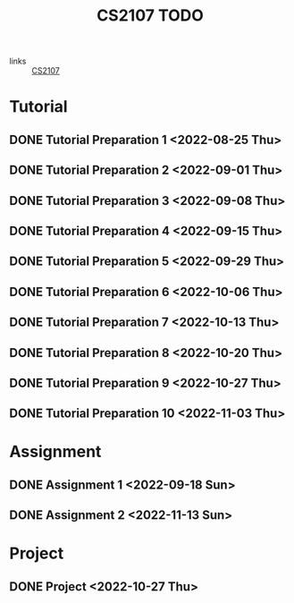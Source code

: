:PROPERTIES:
:ID:       AF06C9DD-F0D6-43F3-B25D-BC8B655458EA
:END:
#+TITLE:CS2107 TODO
#+filetags: :TODO:CS2107:

- links :: [[id:3B2DB3CE-7EDA-4289-B06B-8882D7749848][CS2107]]

* Tutorial
** DONE Tutorial Preparation 1 <2022-08-25 Thu>
** DONE Tutorial Preparation 2 <2022-09-01 Thu>
** DONE Tutorial Preparation 3 <2022-09-08 Thu>
** DONE Tutorial Preparation 4 <2022-09-15 Thu>
** DONE Tutorial Preparation 5 <2022-09-29 Thu>
** DONE Tutorial Preparation 6 <2022-10-06 Thu>
** DONE Tutorial Preparation 7 <2022-10-13 Thu>
** DONE Tutorial Preparation 8 <2022-10-20 Thu>
** DONE Tutorial Preparation 9 <2022-10-27 Thu>
** DONE Tutorial Preparation 10 <2022-11-03 Thu>
* Assignment
** DONE Assignment 1 <2022-09-18 Sun>
** DONE Assignment 2 <2022-11-13 Sun>
* Project
** DONE Project <2022-10-27 Thu>
